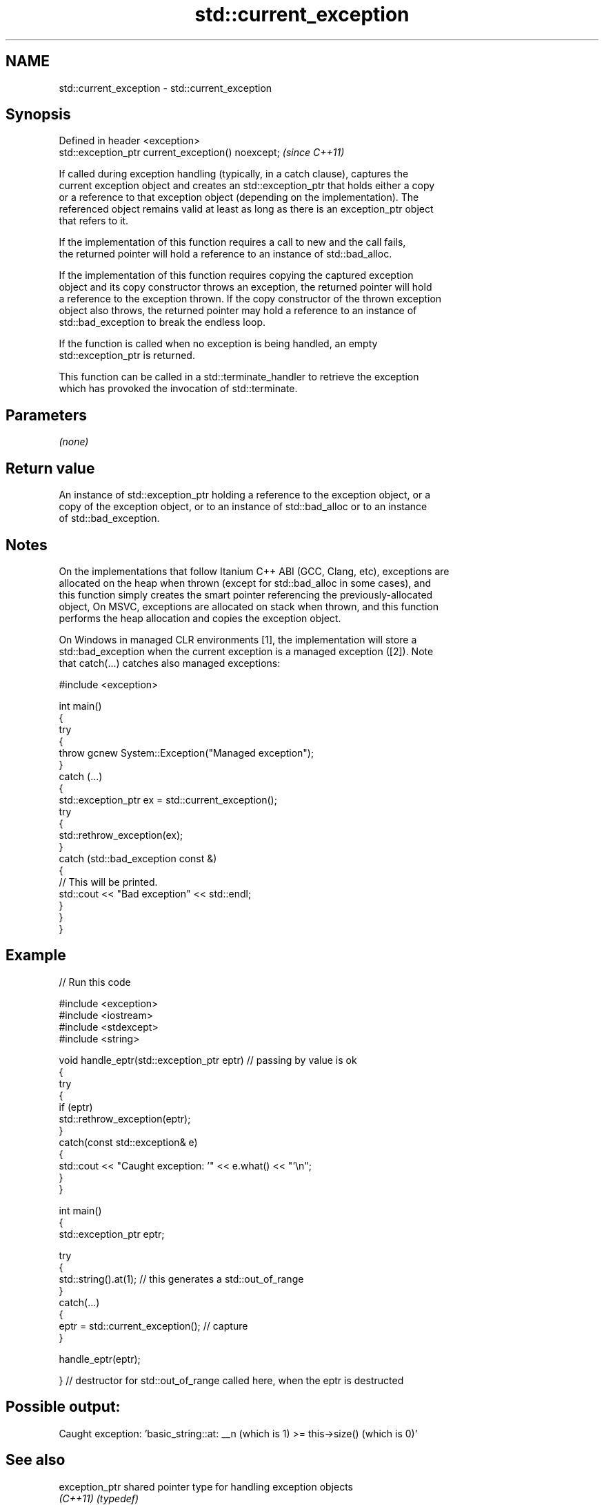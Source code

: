 .TH std::current_exception 3 "2024.06.10" "http://cppreference.com" "C++ Standard Libary"
.SH NAME
std::current_exception \- std::current_exception

.SH Synopsis
   Defined in header <exception>
   std::exception_ptr current_exception() noexcept;  \fI(since C++11)\fP

   If called during exception handling (typically, in a catch clause), captures the
   current exception object and creates an std::exception_ptr that holds either a copy
   or a reference to that exception object (depending on the implementation). The
   referenced object remains valid at least as long as there is an exception_ptr object
   that refers to it.

   If the implementation of this function requires a call to new and the call fails,
   the returned pointer will hold a reference to an instance of std::bad_alloc.

   If the implementation of this function requires copying the captured exception
   object and its copy constructor throws an exception, the returned pointer will hold
   a reference to the exception thrown. If the copy constructor of the thrown exception
   object also throws, the returned pointer may hold a reference to an instance of
   std::bad_exception to break the endless loop.

   If the function is called when no exception is being handled, an empty
   std::exception_ptr is returned.

   This function can be called in a std::terminate_handler to retrieve the exception
   which has provoked the invocation of std::terminate.

.SH Parameters

   \fI(none)\fP

.SH Return value

   An instance of std::exception_ptr holding a reference to the exception object, or a
   copy of the exception object, or to an instance of std::bad_alloc or to an instance
   of std::bad_exception.

.SH Notes

   On the implementations that follow Itanium C++ ABI (GCC, Clang, etc), exceptions are
   allocated on the heap when thrown (except for std::bad_alloc in some cases), and
   this function simply creates the smart pointer referencing the previously-allocated
   object, On MSVC, exceptions are allocated on stack when thrown, and this function
   performs the heap allocation and copies the exception object.

   On Windows in managed CLR environments [1], the implementation will store a
   std::bad_exception when the current exception is a managed exception ([2]). Note
   that catch(...) catches also managed exceptions:

 #include <exception>

 int main()
 {
     try
     {
         throw gcnew System::Exception("Managed exception");
     }
     catch (...)
     {
         std::exception_ptr ex = std::current_exception();
         try
         {
             std::rethrow_exception(ex);
         }
         catch (std::bad_exception const &)
         {
             // This will be printed.
             std::cout << "Bad exception" << std::endl;
         }
     }
 }

.SH Example



// Run this code

 #include <exception>
 #include <iostream>
 #include <stdexcept>
 #include <string>

 void handle_eptr(std::exception_ptr eptr) // passing by value is ok
 {
     try
     {
         if (eptr)
             std::rethrow_exception(eptr);
     }
     catch(const std::exception& e)
     {
         std::cout << "Caught exception: '" << e.what() << "'\\n";
     }
 }

 int main()
 {
     std::exception_ptr eptr;

     try
     {
         std::string().at(1); // this generates a std::out_of_range
     }
     catch(...)
     {
         eptr = std::current_exception(); // capture
     }

     handle_eptr(eptr);

 } // destructor for std::out_of_range called here, when the eptr is destructed

.SH Possible output:

 Caught exception: 'basic_string::at: __n (which is 1) >= this->size() (which is 0)'

.SH See also

   exception_ptr       shared pointer type for handling exception objects
   \fI(C++11)\fP             \fI(typedef)\fP
   rethrow_exception   throws the exception from an std::exception_ptr
   \fI(C++11)\fP             \fI(function)\fP
   make_exception_ptr  creates an std::exception_ptr from an exception object
   \fI(C++11)\fP             \fI(function template)\fP
   uncaught_exception
   uncaught_exceptions checks if exception handling is currently in progress
   (removed in C++20)  \fI(function)\fP
   \fI(C++17)\fP
